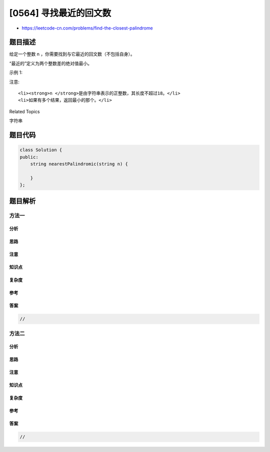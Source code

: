 [0564] 寻找最近的回文数
=======================

-  https://leetcode-cn.com/problems/find-the-closest-palindrome

题目描述
--------

.. raw:: html

   <p>

给定一个整数 n ，你需要找到与它最近的回文数（不包括自身）。

.. raw:: html

   </p>

.. raw:: html

   <p>

“最近的”定义为两个整数差的绝对值最小。

.. raw:: html

   </p>

.. raw:: html

   <p>

示例 1:

.. raw:: html

   </p>

.. raw:: html

   <pre>
   <strong>输入:</strong> &quot;123&quot;
   <strong>输出:</strong> &quot;121&quot;
   </pre>

.. raw:: html

   <p>

注意:

.. raw:: html

   </p>

.. raw:: html

   <ol>

::

    <li><strong>n </strong>是由字符串表示的正整数，其长度不超过18。</li>
    <li>如果有多个结果，返回最小的那个。</li>

.. raw:: html

   </ol>

.. raw:: html

   <div>

.. raw:: html

   <div>

Related Topics

.. raw:: html

   </div>

.. raw:: html

   <div>

.. raw:: html

   <li>

字符串

.. raw:: html

   </li>

.. raw:: html

   </div>

.. raw:: html

   </div>

题目代码
--------

.. code:: cpp

    class Solution {
    public:
        string nearestPalindromic(string n) {

        }
    };

题目解析
--------

方法一
~~~~~~

分析
^^^^

思路
^^^^

注意
^^^^

知识点
^^^^^^

复杂度
^^^^^^

参考
^^^^

答案
^^^^

.. code:: cpp

    //

方法二
~~~~~~

分析
^^^^

思路
^^^^

注意
^^^^

知识点
^^^^^^

复杂度
^^^^^^

参考
^^^^

答案
^^^^

.. code:: cpp

    //
